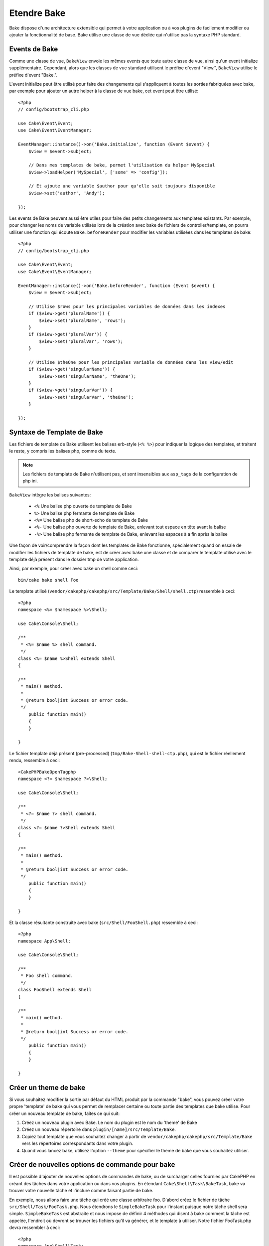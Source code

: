 Etendre Bake
############

Bake dispose d'une architecture extensible qui permet à votre application ou
à vos plugins de facilement modifier ou ajouter la fonctionnalité de base. Bake
utilise une classe de vue dédiée qui n'utilise pas la syntaxe PHP standard.

Events de Bake
==============

Comme une classe de vue, ``BakeView`` envoie les mêmes events que toute autre
classe de vue, ainsi qu'un event initialize supplémentaire. Cependant,
alors que les classes de vue standard utilisent le préfixe d'event
"View.", ``BakeView`` utilise le préfixe d'event "Bake.".

L'event initialize peut être utilisé pour faire des changements qui
s'appliquent à toutes les sorties fabriquées avec bake, par exemple pour ajouter
un autre helper à la classe de vue bake, cet event peut être utilisé::

    <?php
    // config/bootstrap_cli.php

    use Cake\Event\Event;
    use Cake\Event\EventManager;

    EventManager::instance()->on('Bake.initialize', function (Event $event) {
        $view = $event->subject;

        // Dans mes templates de bake, permet l'utilisation du helper MySpecial
        $view->loadHelper('MySpecial', ['some' => 'config']);

        // Et ajoute une variable $author pour qu'elle soit toujours disponible
        $view->set('author', 'Andy');

    });

Les events de Bake peuvent aussi être utiles pour faire des petits
changements aux templates existants. Par exemple, pour changer les noms de
variable utilisés lors de la création avec bake de fichiers de
controller/template, on pourra utiliser une fonction qui écoute
``Bake.beforeRender`` pour modifier les variables utilisées dans les templates
de bake::

    <?php
    // config/bootstrap_cli.php

    use Cake\Event\Event;
    use Cake\Event\EventManager;

    EventManager::instance()->on('Bake.beforeRender', function (Event $event) {
        $view = $event->subject;

        // Utilise $rows pour les principales variables de données dans les indexes
        if ($view->get('pluralName')) {
            $view->set('pluralName', 'rows');
        }
        if ($view->get('pluralVar')) {
            $view->set('pluralVar', 'rows');
        }

        // Utilise $theOne pour les principales variable de données dans les view/edit
        if ($view->get('singularName')) {
            $view->set('singularName', 'theOne');
        }
        if ($view->get('singularVar')) {
            $view->set('singularVar', 'theOne');
        }

    });


Syntaxe de Template de Bake
===========================

Les fichiers de template de Bake utilisent les balises erb-style (``<% %>``)
pour indiquer la logique des templates, et traitent le reste, y compris les
balises php, comme du texte.

.. note::

    Les fichiers de template de Bake n'utilisent pas, et sont insensibles aux
    ``asp_tags`` de la configuration de php ini.

``BakeView`` intègre les balises suivantes:

  * ``<%`` Une balise php ouverte de template de Bake
  * ``%>`` Une balise php fermante de template de Bake
  * ``<%=`` Une balise php de short-echo de template de Bake
  * ``<%-`` Une balise php ouverte de template de Bake, enlevant tout espace
    en tête avant la balise
  * ``-%>`` Une balise php fermante de template de Bake, enlevant les espaces
    à a fin après la balise

Une façon de voir/comprendre la façon dont les templates de Bake fonctionne,
spécialement quand on essaie de modifier les fichiers de template de bake, est
de créer avec bake une classe et de comparer le template utilisé avec le
template déjà présent dans le dossier tmp de votre application.

Ainsi, par exemple, pour créer avec bake un shell comme ceci::

    bin/cake bake shell Foo

Le template utilisé
(``vendor/cakephp/cakephp/src/Template/Bake/Shell/shell.ctp``)
ressemble à ceci::

    <?php
    namespace <%= $namespace %>\Shell;

    use Cake\Console\Shell;

    /**
     * <%= $name %> shell command.
     */
    class <%= $name %>Shell extends Shell
    {

    /**
     * main() method.
     *
     * @return bool|int Success or error code.
     */
        public function main()
        {
        }

    }

Le fichier template déjà présent (pre-processed)
(``tmp/Bake-Shell-shell-ctp.php``), qui est le fichier réellement
rendu, ressemble à ceci::

    <CakePHPBakeOpenTagphp
    namespace <?= $namespace ?>\Shell;

    use Cake\Console\Shell;

    /**
     * <?= $name ?> shell command.
     */
    class <?= $name ?>Shell extends Shell
    {

    /**
     * main() method.
     *
     * @return bool|int Success or error code.
     */
        public function main()
        {
        }

    }

Et la classe résultante construite avec bake (``src/Shell/FooShell.php``)
ressemble à ceci::

    <?php
    namespace App\Shell;

    use Cake\Console\Shell;

    /**
     * Foo shell command.
     */
    class FooShell extends Shell
    {

    /**
     * main() method.
     *
     * @return bool|int Success or error code.
     */
        public function main()
        {
        }

    }

Créer un theme de bake
======================

Si vous souhaitez modifier la sortie par défaut du HTML produit par la commande
"bake", vous pouvez créer votre propre 'template' de bake qui vous permet de
remplacer certaine ou toute partie des templates que bake utilise. Pour créer
un nouveau template de bake, faîtes ce qui suit:

#. Créez un nouveau plugin avec Bake. Le nom du plugin est le nom du 'theme' de Bake
#. Créez un nouveau répertoire dans ``plugin/[name]/src/Template/Bake``.
#. Copiez tout template que vous souhaitez changer à partir de
   ``vendor/cakephp/cakephp/src/Template/Bake`` vers les
   répertoires correspondants dans votre plugin.
#. Quand vous lancez bake, utilisez l'option ``--theme`` pour spécifier le
   theme de bake que vous souhaitez utiliser.

Créer de nouvelles options de commande pour bake
================================================

Il est possible d'ajouter de nouvelles options de commandes de bake, ou de
surcharger celles fournies par CakePHP en créant des tâches dans votre
application ou dans vos plugins. En étendant ``Cake\Shell\Task\BakeTask``, bake
va trouver votre nouvelle tâche et l'inclure comme faisant partie de bake.

En exemple, nous allons faire une tâche qui créé une classe arbitraire foo.
D'abord créez le fichier de tâche ``src/Shell/Task/FooTask.php``. Nous
étendrons le ``SimpleBakeTask`` pour l'instant puisque notre tâche shell sera
simple. ``SimpleBakeTask`` est abstraite et nous impose de définir 4 méthodes
qui disent à bake comment la tâche est appelée, l'endroit où devront se trouver
les fichiers qu'il va générer, et le template à utiliser. Notre fichier
FooTask.php devra ressembler à ceci::

    <?php
    namespace App\Shell\Task;

    use Cake\Shell\Task\SimpleBakeTask;

    class FooTask extends SimpleBakeTask
    {
        public $pathFragment = 'Foo/';

        public function name()
        {
            return 'shell';
        }

        public function fileName($name)
        {
            return $name . 'Foo.php';
        }

        public function template()
        {
            return 'foo';
        }

    }

Une fois que le fichier a été créé, nous devons créer un template que bake peut
utiliser pour la génération de code. Créez
``src/Template/Bake/foo.ctp``. Dans ce fichier, nous
ajouterons le contenu suivant::

    <?php
    namespace <%= $namespace %>\Foo;

    /**
     * <%= $name %> foo
     */
    class <%= $name %>Foo
    {
        // Add code.
    }

Vous devriez maintenant voir votre nouvelle tâche dans l'affichage de
``bin/cake bake``. Vous pouvez lancer votre nouvelle tâche en exécutant
``bin/cake bake foo Example``.
Cela va générer une nouvelle classe ``ExampleFoo`` dans
``src/Foo/ExampleFoo.php`` que votre application va
pouvoir utiliser.

.. meta::
    :title lang=fr: Etendre Bake
    :keywords lang=fr: interface ligne de commande,development,bake view, bake template syntax,erb tags,asp tags,percent tags
